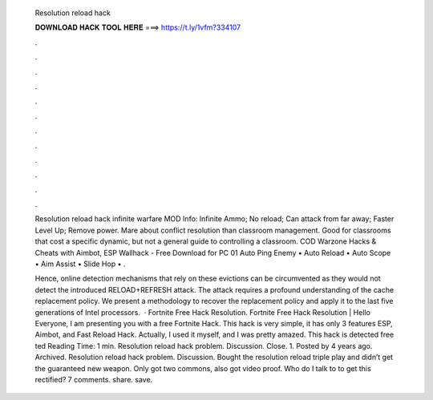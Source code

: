   Resolution reload hack
  
  
  
  𝐃𝐎𝐖𝐍𝐋𝐎𝐀𝐃 𝐇𝐀𝐂𝐊 𝐓𝐎𝐎𝐋 𝐇𝐄𝐑𝐄 ===> https://t.ly/1vfm?334107
  
  
  
  .
  
  
  
  .
  
  
  
  .
  
  
  
  .
  
  
  
  .
  
  
  
  .
  
  
  
  .
  
  
  
  .
  
  
  
  .
  
  
  
  .
  
  
  
  .
  
  
  
  .
  
  Resolution reload hack infinite warfare MOD Info: Infinite Ammo; No reload; Can attack from far away; Faster Level Up; Remove power. Mare about conflict resolution than classroom management. Good for classrooms that cost a specific dynamic, but not a general guide to controlling a classroom. COD Warzone Hacks & Cheats with Aimbot, ESP Wallhack - Free Download for PC 01 Auto Ping Enemy • Auto Reload • Auto Scope • Aim Assist • Slide Hop • .
  
  Hence, online detection mechanisms that rely on these evictions can be circumvented as they would not detect the introduced RELOAD+REFRESH attack. The attack requires a profound understanding of the cache replacement policy. We present a methodology to recover the replacement policy and apply it to the last five generations of Intel processors.  · Fortnite Free Hack Resolution. Fortnite Free Hack Resolution | Hello Everyone, I am presenting you with a free Fortnite Hack. This hack is very simple, it has only 3 features ESP, Aimbot, and Fast Reload Hack. Actually, I used it myself, and I was pretty amazed. This hack is detected free ted Reading Time: 1 min. Resolution reload hack problem. Discussion. Close. 1. Posted by 4 years ago. Archived. Resolution reload hack problem. Discussion. Bought the resolution reload triple play and didn’t get the guaranteed new weapon. Only got two commons, also got video proof. Who do I talk to to get this rectified? 7 comments. share. save.
